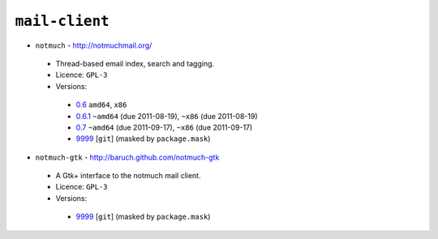 ``mail-client``
---------------

* ``notmuch`` - http://notmuchmail.org/

 * Thread-based email index, search and tagging.
 * Licence: ``GPL-3``
 * Versions:

  * `0.6 <https://github.com/JNRowe/misc-overlay/blob/master/mail-client/notmuch/notmuch-0.6.ebuild>`__  ``amd64``, ``x86``
  * `0.6.1 <https://github.com/JNRowe/misc-overlay/blob/master/mail-client/notmuch/notmuch-0.6.1.ebuild>`__  ``~amd64`` (due 2011-08-19), ``~x86`` (due 2011-08-19)
  * `0.7 <https://github.com/JNRowe/misc-overlay/blob/master/mail-client/notmuch/notmuch-0.7.ebuild>`__  ``~amd64`` (due 2011-09-17), ``~x86`` (due 2011-09-17)
  * `9999 <https://github.com/JNRowe/misc-overlay/blob/master/mail-client/notmuch/notmuch-9999.ebuild>`__ [``git``] (masked by ``package.mask``)

* ``notmuch-gtk`` - http://baruch.github.com/notmuch-gtk

 * A Gtk+ interface to the notmuch mail client.
 * Licence: ``GPL-3``
 * Versions:

  * `9999 <https://github.com/JNRowe/misc-overlay/blob/master/mail-client/notmuch-gtk/notmuch-gtk-9999.ebuild>`__ [``git``] (masked by ``package.mask``)

